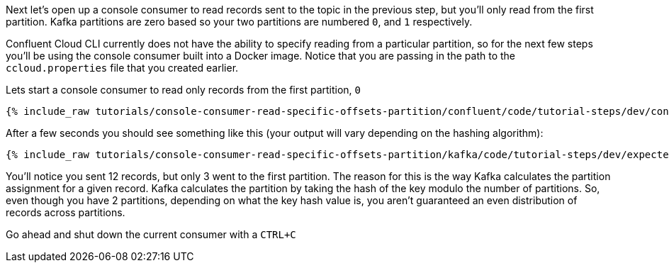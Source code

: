 Next let's open up a console consumer to read records sent to the topic in the previous step, but you'll only read from the first partition. Kafka partitions
are zero based so your two partitions are numbered `0`, and `1` respectively.

Confluent Cloud CLI currently does not have the ability to specify reading from a particular partition, so for the next few steps you'll be using the console consumer built into a Docker image.
Notice that you are passing in the path to the `ccloud.properties` file that you created earlier.

Lets start a console consumer to read only records from the first partition, `0`

+++++
<pre class="snippet"><code class="shell">{% include_raw tutorials/console-consumer-read-specific-offsets-partition/confluent/code/tutorial-steps/dev/console-consumer-keys-partition-zero.sh %}</code></pre>
+++++

After a few seconds you should see something like this (your output will vary depending on the hashing algorithm):

+++++
<pre class="snippet"><code class="shell">{% include_raw tutorials/console-consumer-read-specific-offsets-partition/kafka/code/tutorial-steps/dev/expected-output-step-one.txt %}</code></pre>
+++++

You'll notice you sent 12 records, but only 3 went to the first partition.  The reason for this is the way Kafka calculates the partition assignment for a given record.  Kafka calculates the partition by taking the hash of the key modulo the number of partitions.  So, even though you have 2 partitions, depending on what the key hash value is, you aren't guaranteed an even distribution of records across partitions.

Go ahead and shut down the current consumer with a `CTRL+C`
